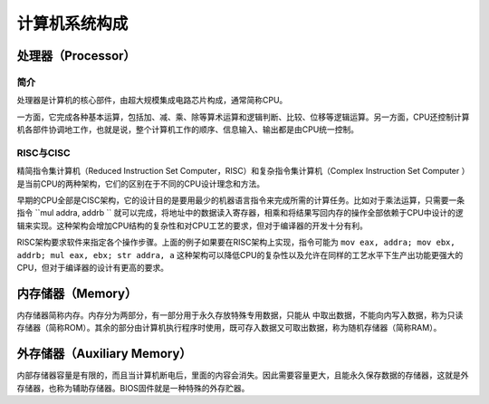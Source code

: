 计算机系统构成
========================================

处理器（Processor）
----------------------------------------

简介
~~~~~~~~~~~~~~~~~~~~~~~~~~~~~~~~~~~~~~~~
处理器是计算机的核心部件，由超大规模集成电路芯片构成，通常简称CPU。

一方面，它完成各种基本运算，包括加、减、乘、除等算术运算和逻辑判断、比较、位移等逻辑运算。另一方面，CPU还控制计算机各部件协调地工作，也就是说，整个计算机工作的顺序、信息输入、输出都是由CPU统一控制。

RISC与CISC
~~~~~~~~~~~~~~~~~~~~~~~~~~~~~~~~~~~~~~~~
精简指令集计算机（Reduced Instruction Set Computer，RISC）和复杂指令集计算机（Complex Instruction Set Computer ）是当前CPU的两种架构，它们的区别在于不同的CPU设计理念和方法。

早期的CPU全部是CISC架构，它的设计目的是要用最少的机器语言指令来完成所需的计算任务。比如对于乘法运算，只需要一条指令 ``mul addra, addrb `` 就可以完成，将地址中的数据读入寄存器，相乘和将结果写回内存的操作全部依赖于CPU中设计的逻辑来实现。这种架构会增加CPU结构的复杂性和对CPU工艺的要求，但对于编译器的开发十分有利。

RISC架构要求软件来指定各个操作步骤。上面的例子如果要在RISC架构上实现，指令可能为 ``mov eax, addra; mov ebx, addrb; mul eax, ebx; str addra, a`` 这种架构可以降低CPU的复杂性以及允许在同样的工艺水平下生产出功能更强大的CPU，但对于编译器的设计有更高的要求。

内存储器（Memory）
----------------------------------------
内存储器简称内存。内存分为两部分，有一部分用于永久存放特殊专用数据，只能从
中取出数据，不能向内写入数据，称为只读存储器（简称ROM）。其余的部分由计算机执行程序时使用，既可存入数据又可取出数据，称为随机存储器（简称RAM）。

外存储器（Auxiliary Memory）
----------------------------------------
内部存储器容量是有限的，而且当计算机断电后，里面的内容会消失。因此需要容量更大，且能永久保存数据的存储器，这就是外存储器，也称为辅助存储器。BIOS固件就是一种特殊的外存贮器。
